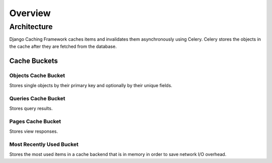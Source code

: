 ========
Overview
========

Architecture
============

Django Caching Framework caches items and invalidates them asynchronously using Celery.
Celery stores the objects in the cache after they are fetched from the database.

Cache Buckets
-------------

Objects Cache Bucket
````````````````````

Stores single objects by their primary key and optionally by their unique fields.

Queries Cache Bucket
````````````````````

Stores query results.

Pages Cache Bucket
``````````````````

Stores view responses.

Most Recently Used Bucket
`````````````````````````

Stores the most used items in a cache backend that is in memory in order to save network I/O overhead.